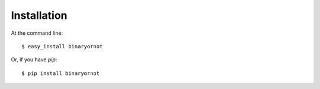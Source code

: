 ============
Installation
============

At the command line::

    $ easy_install binaryornot

Or, if you have `pip`::

    $ pip install binaryornot
